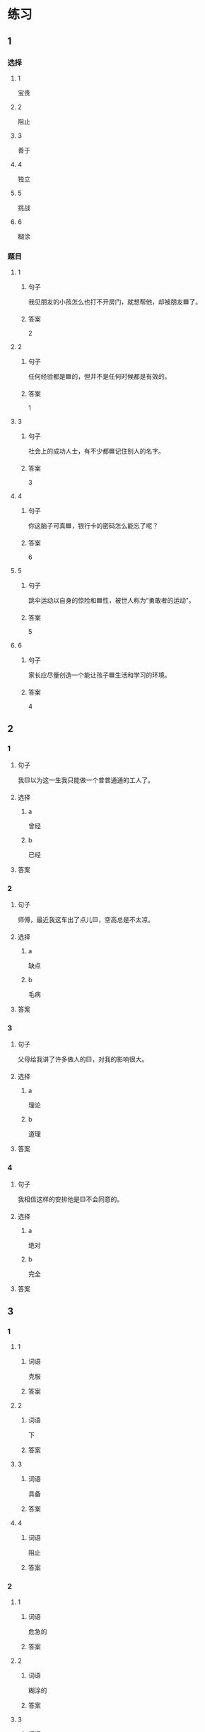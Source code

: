 * 练习

** 1
:PROPERTIES:
:ID: 47dea1e2-2d47-4d97-89aa-0b6156fcac47
:END:

*** 选择

**** 1

宝贵

**** 2

阻止

**** 3

善于

**** 4

独立

**** 5

挑战

**** 6

糊涂

*** 题目

**** 1

***** 句子

我见朋友的小孩怎么也打不开房门，就想帮他，却被朋友🟦了。

***** 答案

2

**** 2

***** 句子

任何经验都是🟦的，但并不是任何时候都是有效的。

***** 答案

1

**** 3

***** 句子

社会上的成功人士，有不少都🟦记住别人的名字。

***** 答案

3

**** 4

***** 句子

你这脑子可真🟦，银行卡的密码怎么能忘了呢？

***** 答案

6

**** 5

***** 句子

跳伞运动以自身的惊险和🟦性，被世人称为“勇敢者的运动”。

***** 答案

5

**** 6

***** 句子

家长应尽量创造一个能让孩子🟦生活和学习的环境。

***** 答案

4

** 2

*** 1

**** 句子

我🟨以为这一生我只能做一个普普通通的工人了。

**** 选择

***** a

曾经

***** b

已经

**** 答案



*** 2

**** 句子

师傅，最近我这车出了点儿🟨，空高总是不太凉。

**** 选择

***** a

缺点

***** b

毛病

**** 答案



*** 3

**** 句子

父母给我讲了许多做人的🟨，对我的影响很大。

**** 选择

***** a

理论

***** b

道理

**** 答案



*** 4

**** 句子

我相信这样的安排他是🟨不会同意的。

**** 选择

***** a

绝对

***** b

完全

**** 答案



** 3

*** 1

**** 1

***** 词语

克服

***** 答案



**** 2

***** 词语

下

***** 答案



**** 3

***** 词语

具备

***** 答案



**** 4

***** 词语

阻止

***** 答案



*** 2

**** 1

***** 词语

危急的

***** 答案



**** 2

***** 词语

糊涂的

***** 答案



**** 3

***** 词语

宝贵的

***** 答案



**** 4

***** 词语

抽象的

***** 答案





* 扩展

** 词语

*** 1

**** 话题

军事

**** 词语

枪
射
击
英雄
士兵
敌人
战争
胜利

** 题

*** 1

**** 句子

猎人被眼前的情景吓傻了，慌乱地连开了几🟨。

**** 答案



*** 2

**** 句子

我们已经走完一大半了，坚持就是🟨。

**** 答案



*** 3

**** 句子

花木兰是中国古代的女🟨，她替父参军并打败敌人，从而闻名天下。

**** 答案



*** 4

**** 句子

在1896的年奥运会上，🟨就被列为了正式比赛项目。

**** 答案


